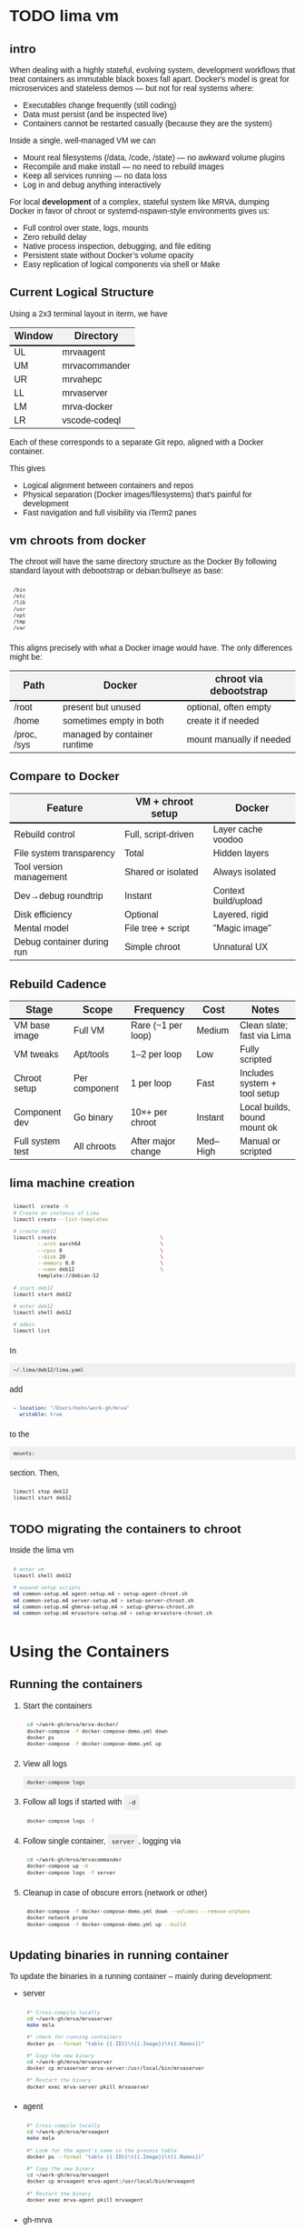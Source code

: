 # -*- coding: utf-8 -*-
#+OPTIONS: H:3 num:t \n:nil @:t ::t |:t ^:{} f:t *:t TeX:t LaTeX:t skip:nil p:nil
#+HTML_HEAD: <style>
#+HTML_HEAD: body {
#+HTML_HEAD:   font-family: "Merriweather Sans", "Avenir", "Average Sans", "Merriweather", "Lao Sangam MN", "Myanmar Sangam MN", "Songti SC", "Kohinoor Devanagari", Menlo, Helvetica, Verdana, sans-serif;
#+HTML_HEAD: }
#+HTML_HEAD: pre, code {
#+HTML_HEAD:   padding: 5pt;
#+HTML_HEAD:   font-family: "IBM Plex Mono", "Andale Mono", "Bitstream Vera Sans Mono", monospace, courier;
#+HTML_HEAD:   font-style: normal;
#+HTML_HEAD:   font-weight: 400;
#+HTML_HEAD:   font-size: 0.80em;
#+HTML_HEAD:   background-color: #f0f0f0;
#+HTML_HEAD: }
#+HTML_HEAD: thead tr {
#+HTML_HEAD:   background-color: #f2f2f2;
#+HTML_HEAD:   font-weight: bold;
#+HTML_HEAD:   font-size: 1.1em;
#+HTML_HEAD:   border-bottom: 2px solid #000;
#+HTML_HEAD: }
#+HTML_HEAD: table th, table td,  {
#+HTML_HEAD:   text-align: left !important;
#+HTML_HEAD: }
#+HTML_HEAD: </style>

* TODO lima vm
** intro
  When dealing with a highly stateful, evolving system, development workflows that
  treat containers as immutable black boxes fall apart. Docker's model is great
  for microservices and stateless demos — but not for real systems where:
  - Executables change frequently (still coding)
  - Data must persist (and be inspected live)
  - Containers cannot be restarted casually (because they are the system)

  Inside a single, well-managed VM we can
  - Mount real filesystems (/data, /code, /state) — no awkward volume plugins
  - Recompile and make install — no need to rebuild images
  - Keep all services running — no data loss
  - Log in and debug anything interactively

  For local *development* of a complex, stateful system like MRVA, dumping Docker in
  favor of chroot or systemd-nspawn-style environments gives us:
  - Full control over state, logs, mounts
  - Zero rebuild delay
  - Native process inspection, debugging, and file editing
  - Persistent state without Docker’s volume opacity
  - Easy replication of logical components via shell or Make

** Current Logical Structure
   Using a 2x3 terminal layout in iterm, we have

   | Window | Directory     |
   |--------+---------------|
   | UL     | mrvaagent     |
   | UM     | mrvacommander |
   | UR     | mrvahepc      |
   | LL     | mrvaserver    |
   | LM     | mrva-docker   |
   | LR     | vscode-codeql |

   Each of these corresponds to a separate Git repo, aligned with a Docker container.

   This gives 
   - Logical alignment between containers and repos
   - Physical separation (Docker images/filesystems) that's painful for development
   - Fast navigation and full visibility via iTerm2 panes

** vm chroots from docker
   The chroot will have the same directory structure as the Docker
   By  following  standard layout with debootstrap or debian:bullseye as base:

   #+BEGIN_SRC sh 
     /bin 
     /etc 
     /lib 
     /usr 
     /opt 
     /tmp 
     /var 
   #+END_SRC

   This aligns precisely with what a Docker image would have. The only differences
   might be:

   | Path        | Docker                       | chroot via debootstrap   |
   |-------------+------------------------------+--------------------------|
   | /root       | present but unused           | optional, often empty    |
   | /home       | sometimes empty in both      | create it if needed      |
   | /proc, /sys | managed by container runtime | mount manually if needed |

** Compare to Docker
    | Feature                    | VM + chroot setup   | Docker               |
    |----------------------------+---------------------+----------------------|
    | Rebuild control            | Full, script-driven | Layer cache voodoo   |
    | File system transparency   | Total               | Hidden layers        |
    | Tool version management    | Shared or isolated  | Always isolated      |
    | Dev→debug roundtrip        | Instant             | Context build/upload |
    | Disk efficiency            | Optional            | Layered, rigid       |
    | Mental model               | File tree + script  | "Magic image"        |
    | Debug container during run | Simple chroot       | Unnatural UX         |

** Rebuild Cadence
    | Stage            | Scope         | Frequency          | Cost     | Notes                        |
    |------------------+---------------+--------------------+----------+------------------------------|
    | VM base image    | Full VM       | Rare (~1 per loop) | Medium   | Clean slate; fast via Lima   |
    | VM tweaks        | Apt/tools     | 1–2 per loop       | Low      | Fully scripted               |
    | Chroot setup     | Per component | 1 per loop         | Fast     | Includes system + tool setup |
    | Component dev    | Go binary     | 10×+ per chroot    | Instant  | Local builds, bound mount ok |
    | Full system test | All chroots   | After major change | Med–High | Manual or scripted           |

** lima machine creation
   #+BEGIN_SRC sh 
     limactl  create -h
     # Create an instance of Lima
     limactl create --list-templates

     # create deb12
     limactl create                                  \
             --arch aarch64                          \
             --cpus 8                                \
             --disk 20                               \
             --memory 8.0                            \
             --name deb12                            \
             template://debian-12

     # start deb12
     limactl start deb12

     # enter deb12
     limactl shell deb12

     # admin
     limactl list
   #+END_SRC

   In 
   : ~/.lima/deb12/lima.yaml
   add
   #+BEGIN_SRC yaml
     - location: "/Users/hohn/work-gh/mrva"
       writable: true
   #+END_SRC
   to the
   : mounts:
   section.
   Then,
   #+BEGIN_SRC sh 
     limactl stop deb12
     limactl start deb12
   #+END_SRC

** TODO migrating the containers to chroot
   Inside the lima vm
   #+BEGIN_SRC sh 
     # enter vm
     limactl shell deb12

     # expand setup scripts
     m4 common-setup.m4 agent-setup.m4 > setup-agent-chroot.sh
     m4 common-setup.m4 server-setup.m4 > setup-server-chroot.sh     
     m4 common-setup.m4 ghmrva-setup.m4 > setup-ghmrva-chroot.sh
     m4 common-setup.m4 mrvastore-setup.m4 > setup-mrvastore-chroot.sh

   #+END_SRC

* Using the Containers
** Running the containers
   1. Start the containers
     #+BEGIN_SRC sh 
       cd ~/work-gh/mrva/mrva-docker/
       docker-compose -f docker-compose-demo.yml down
       docker ps
       docker-compose -f docker-compose-demo.yml up 
     #+END_SRC
   2. View all logs
      : docker-compose logs
   3. Follow all logs if started with =-d=
      #+BEGIN_SRC sh 
        docker-compose logs -f
      #+END_SRC
   4. Follow single container, =server=, logging via
      #+BEGIN_SRC sh 
        cd ~/work-gh/mrva/mrvacommander
        docker-compose up -d
        docker-compose logs -f server
      #+END_SRC
   5. Cleanup in case of obscure errors (network or other)
      #+BEGIN_SRC sh 
        docker-compose -f docker-compose-demo.yml down --volumes --remove-orphans
        docker network prune
        docker-compose -f docker-compose-demo.yml up --build
      #+END_SRC

** Updating binaries in running container
   To update the binaries in a running container -- mainly during development:
   - server
     #+BEGIN_SRC sh 
       #* Cross-compile locally
       cd ~/work-gh/mrva/mrvaserver
       make msla

       #* check for running containers
       docker ps --format "table {{.ID}}\t{{.Image}}\t{{.Names}}"

       #* Copy the new binary
       cd ~/work-gh/mrva/mrvaserver
       docker cp mrvaserver mrva-server:/usr/local/bin/mrvaserver

       #* Restart the binary
       docker exec mrva-server pkill mrvaserver

     #+END_SRC
   - agent
     #+BEGIN_SRC sh 
       #* Cross-compile locally
       cd ~/work-gh/mrva/mrvaagent
       make mala

       #* Look for the agent's name in the process table
       docker ps --format "table {{.ID}}\t{{.Image}}\t{{.Names}}"

       #* Copy the new binary
       cd ~/work-gh/mrva/mrvaagent
       docker cp mrvaagent mrva-agent:/usr/local/bin/mrvaagent

       #* Restart the binary
       docker exec mrva-agent pkill mrvaagent

     #+END_SRC
   - gh-mrva
     #+BEGIN_SRC sh 
       #* Cross-compile locally
       cd ~/work-gh/mrva/gh-mrva
       go mod edit -replace="github.com/GitHubSecurityLab/gh-mrva=/Users/hohn/work-gh/mrva/gh-mrva"
       go mod tidy 
       GOOS=linux GOARCH=arm64 go build

       #* Look for the gh-mrva name in the process table
       docker ps --format "table {{.ID}}\t{{.Image}}\t{{.Names}}"



       #* Copy the new binary
       cd ~/work-gh/mrva/gh-mrva
       docker cp mrvaagent mrva-agent:/usr/local/bin/mrvaagent

       #* Restart the binary
       docker exec mrva-agent pkill mrvaagent

     #+END_SRC


** Use gh-mrva container to send request via cli
*** Start container and check gh-mrva tool
    #+BEGIN_SRC sh 
      # Start an interactive bash shell inside the running Docker container
      docker exec -it mrva-ghmrva bash

      # Check if the gh-mrva tool is installed and accessible
      gh-mrva -h
    #+END_SRC

*** Set up gh-mrva configuration
    #+BEGIN_SRC sh 
       # Create configuration directory and generate config file for gh-mrva
       mkdir -p ~/.config/gh-mrva
       cat > ~/.config/gh-mrva/config.yml <<eof
       # Configuration file for the gh-mrva tool
       # codeql_path: Path to the CodeQL distribution (not used in this setup)
       # controller: Placeholder for a controller NWO (not relevant in this setup)
       # list_file: Path to the repository selection JSON file

       codeql_path: not-used/codeql-path
       controller: not-used/mirva-controller
       list_file: $HOME/work-gh/mrva/gh-mrva/gh-mrva-selection.json
       eof

    #+END_SRC

*** Create repository selection list
    #+BEGIN_SRC sh 
       # Create a directory and generate the JSON file specifying repositories
       mkdir -p ~/work-gh/mrva/gh-mrva
       cat > ~/work-gh/mrva/gh-mrva/gh-mrva-selection.json <<eof
       {
           "mirva-list": [
               "Serial-Studio/Serial-Studio",
               "UEFITool/UEFITool",
               "aircrack-ng/aircrack-ng",
               "bulk-builder/bulk-builder",
               "tesseract/tesseract"
           ]
       }
       eof

    #+END_SRC

*** Create and submit the first query (FlatBuffersFunc.ql)
    #+BEGIN_SRC sh 
       # Generate a sample CodeQL query for functions of interest
       cat > ~/work-gh/mrva/gh-mrva/FlatBuffersFunc.ql <<eof
       /**
        ,* @name pickfun
        ,* @description Pick function from FlatBuffers
        ,* @kind problem
        ,* @id cpp-flatbuffer-func
        ,* @problem.severity warning
        ,*/

       import cpp

       from Function f
       where
         f.getName() = "MakeBinaryRegion" or
         f.getName() = "microprotocols_add"
       select f, "definition of MakeBinaryRegion"
       eof

       # Submit the MRVA job with the first query
       cd ~/work-gh/mrva/gh-mrva/
       gh-mrva submit --language cpp --session mirva-session-1172 \
                 --list mirva-list                                \
                 --query ~/work-gh/mrva/gh-mrva/FlatBuffersFunc.ql

    #+END_SRC

*** Check status and download results for the first session
    #+BEGIN_SRC sh 
       # Check the status of the submitted session
       gh-mrva status --session mirva-session-1172

       # Download SARIF files and databases if there are results.  For the current
       # query / database combination there are zero result hence no downloads
       cd ~/work-gh/mrva/gh-mrva/
       gh-mrva download --session mirva-session-1172   \
               --download-dbs                          \
               --output-dir mirva-session-1172


    #+END_SRC

*** Next, run a query with results
    #+BEGIN_SRC sh 

      #**  Set up QLPack for the next query
      # Create a qlpack.yml file required for the next query
      cat > ~/work-gh/mrva/gh-mrva/qlpack.yml <<eof
      library: false
      name: codeql-dataflow-ii-cpp
      version: 0.0.1
      dependencies:
        codeql/cpp-all: 0.5.3
      eof

      #**  Create and submit the second query (Fprintf.ql)
      # Generate a CodeQL query to find calls to fprintf
      cat > ~/work-gh/mrva/gh-mrva/Fprintf.ql <<eof
      /**
       ,* @name findPrintf
       ,* @description Find calls to plain fprintf
       ,* @kind problem
       ,* @id cpp-fprintf-call
       ,* @problem.severity warning
       ,*/

      import cpp

      from FunctionCall fc
      where
        fc.getTarget().getName() = "fprintf"
      select fc, "call of fprintf"
      eof

      # Submit a new MRVA job with the second query
      cd ~/work-gh/mrva/gh-mrva/
      gh-mrva submit                                      \
              --language cpp --session mirva-session-2161 \
              --list mirva-list                           \
              --query ~/work-gh/mrva/gh-mrva/Fprintf.ql
    #+END_SRC

*** Check status and download results for the second session
    #+BEGIN_SRC sh 
      # Check the status of the second session
      gh-mrva status --session mirva-session-2161

      # Download SARIF files and databases for the second query
      cd ~/work-gh/mrva/gh-mrva/
      gh-mrva download --session mirva-session-2161   \
              --download-dbs                          \
              --output-dir mirva-session-2161

      ls -l mirva-session-2161

    #+END_SRC

*** As shell script
    In [[./bin/ma.send-request]]

** Send request via gui, using vs code
   The following sequence works when run from a local vs code with the custom
   codeql plugin.

   Connect to vscode-codeql container at http://localhost:9080/?folder=/home/coder

*** Provide settings 
    The file
     : /home/coder/.local/share/code-server/User/settings.json
     #+BEGIN_SRC sh 
       cat > /home/coder/.local/share/code-server/User/settings.json << EOF
       {
           "codeQL.runningQueries.numberOfThreads": 2,
           "codeQL.cli.executablePath": "/opt/codeql/codeql",

           "codeQL.variantAnalysis.enableGhecDr": true,
           "github-enterprise.uri": "http://server:8080/"
       }
       EOF
     #+END_SRC

*** Provide list of repositories to analyze
    =ql tab > variant analysis repositories > {}=, put this into
    =databases.json=
    #+BEGIN_SRC sh 
      {
          "version": 1,
          "databases": {
              "variantAnalysis": {
                  "repositoryLists": [
                      {
                          "name": "mrva-list",
                          "repositories": [
                              "Serial-Studio/Serial-Studio",
                              "UEFITool/UEFITool",
                              "aircrack-ng/aircrack-ng",
                              "bulk-builder/bulk-builder",
                              "tesseract/tesseract"
                          ]
                      }
                  ],
                  "owners": [],
                  "repositories": []
              }
          },
          "selected": {
              "kind": "variantAnalysisUserDefinedList",
              "listName": "mirva-list"
          }
      }
    #+END_SRC

*** Make the list current
    =ql tab > variant analysis repositories > 'select' mrva-list=

*** Provide a query
    Select file =qldemo/simple.ql= and put =Fprintf.ql= parallel to it:
      #+BEGIN_SRC sh 
        cat > /home/coder/qldemo/Fprintf.ql <<eof
        /**
         ,* @name findPrintf
         ,* @description find calls to plain fprintf
         ,* @kind problem
         ,* @id cpp-fprintf-call
         ,* @problem.severity warning
         ,*/

        import cpp

        from FunctionCall fc
        where
          fc.getTarget().getName() = "fprintf"
        select fc, "call of fprintf"
        eof
      #+END_SRC

      #+BEGIN_SRC java
        /**
         ,* @name findPrintf
         ,* @description find calls to plain fprintf
         ,* @kind problem
         ,* @id cpp-fprintf-call
         ,* @problem.severity warning
         ,*/

        import cpp

        from FunctionCall fc
        where
          fc.getTarget().getName() = "fprintf"
        select fc, "call of fprintf"
      #+END_SRC

*** Provide the qlpack specification
    Create qlpack.yml for cpp:
      #+BEGIN_SRC sh 
        cat > /home/coder/qldemo/qlpack.yml <<eof
        library: false
        name: codeql-dataflow-ii-cpp
        version: 0.0.1
        dependencies:
          codeql/cpp-all: 0.5.3
        eof
      #+END_SRC

    Then
      1. Delete =qlpack.lock= file
      2. In shell,
         #+BEGIN_SRC sh 
           cd ~/qldemo
           /opt/codeql/codeql pack install
         #+END_SRC
      3. In GUI, 'install pack dependencies'
      4. In GUI, 'reload windows'

*** Submit the analysis job
      : Fprintf.ql > right click > run variant analysis

* Update Container Images
  XX:
  #+BEGIN_SRC sh 
grep 'docker tag' containers/*/*.org containers/*/Makefile
(grep "grep --color=auto -nH --null -e 'docker tag' containers/*/*")
  #+END_SRC


  #+BEGIN_SRC sh
    # To snapshot a running Docker container and create a new image from it, use the
    # following CLI sequence: 

    #* Get the container IDs

    docker ps --format "table {{.ID}}\t{{.Image}}\t{{.Names}}"
    # 0:$ docker ps --format "table {{.ID}}\t{{.Image}}\t{{.Names}}"
    # CONTAINER ID   IMAGE                                         NAMES
    # 99de2a875317   ghcr.io/hohn/client-ghmrva-container:0.1.24   mrva-docker-client-ghmrva-1
    # 081900278c0e   ghcr.io/hohn/mrva-server:0.1.24               server
    # a23352c009fb   ghcr.io/hohn/mrva-agent:0.1.24                agent
    # 9e9248a77957   minio/minio:RELEASE.2024-06-11T03-13-30Z      dbstore
    # cd043e5bad77   ghcr.io/hohn/code-server-initialized:0.1.24   mrva-docker-code-server-1
    # 783e30d6f9d0   rabbitmq:3-management                         rabbitmq
    # d05f606b4ea0   ghcr.io/hohn/mrva-hepc-container:0.1.24       hepc
    # 7858ccf18fad   ghcr.io/hohn/dbsdata-container:0.1.24         dbssvc
    # 85d85484849b   minio/minio:RELEASE.2024-06-11T03-13-30Z      artifactstore

    #* Commit the running containers to new images
    # Commit the running container to a new image:
    ( cd ~/work-gh/mrva/mrva-docker/ && rg 'docker (commit)' )

    docker commit 99de2a875317 mrva-client-ghmrva:0.2.0 
    # sha256:2eadb76a6b051200eaa395d2f815bad63f88473a16aa4c0a6cdebb114c556498

    docker commit 081900278c0e   mrva-server-server:0.2.0
    # sha256:0ec38b245021b0aea2c31eab8f75a9141cce8ee789e406cec4dabac484e03aff

    docker commit a23352c009fb   mrva-server-agent:0.2.0
    # sha256:75c6dee1dc57cda571482f7fdb2d3dd292f51e423c1733071927f21f3ab0cec5

    docker commit cd043e5bad77   mrva-client-vscode:0.2.0
    # sha256:b239d13f44637cac3601697dca49325faf123be8cf040c05b6dafe2b11504cc8

    docker commit d05f606b4ea0   mrva-server-hepc:0.2.0
    # sha256:238d39313590837587b7bd235bdfe749e18417b38e046553059295cf2064e0d2

    docker commit 7858ccf18fad   mrva-server-dbsdata:0.2.0
    # sha256:a283d69e6f9ba03856178149de95908dd6fa4b6a8cf407a1464d6cec5fa5fdc0

    #* Verify the newly created images
    docker images

    #* Tag the images for a registry
    ( cd ~/work-gh/mrva/mrva-docker/ && rg 'docker (tag)' )

    tagpushimg () {
        name=$1
        version=$2

        docker tag $name:$version ghcr.io/hohn/$name:$version
        docker push ghcr.io/hohn/$name:$version
    }

    tagpushimg mrva-client-ghmrva 0.2.0

    tagpushimg mrva-server-server 0.2.0

    tagpushimg mrva-server-agent 0.2.0

    tagpushimg mrva-client-vscode 0.2.0

    tagpushimg mrva-server-hepc 0.2.0

    tagpushimg mrva-server-dbsdata 0.2.0
  #+END_SRC

  view container image list on ghcr.io: https://github.com/hohn?tab=packages

* Project Tools

  This project, mrva-docker, is the highest-level part of the project as it
  packages all others.
  So it also houses simple project tools.
  #+BEGIN_SRC sh 
    # On macos

    # install uv
    curl -LsSf https://astral.sh/uv/install.sh | sh
    uv self update

    # set up mrva-env on mac
    cd ~/work-gh/mrva/mrva-docker
    uv venv mrva-env-mac

    # activate mrva-env
    source mrva-env-mac/bin/activate

    # link scripts (lazy 'install')
    cd  mrva-env-mac/bin/
    ln -s ../../bin/* .

  #+END_SRC

  
** Access minio
   - command line
     #+BEGIN_SRC sh 
       # 
       brew install minio/stable/mc  # macOS
       # or
       curl -O https://dl.min.io/client/mc/release/linux-amd64/mc && chmod +x mc && sudo mv mc /usr/local/bin/

       # Configuration
       MINIO_ALIAS="qldbminio"
       MINIO_URL="http://localhost:9000"
       MINIO_ROOT_USER="user"
       MINIO_ROOT_PASSWORD="mmusty8432"
       QL_DB_BUCKET_NAME="qldb"

       # Configure MinIO client
       mc alias set $MINIO_ALIAS $MINIO_URL $MINIO_ROOT_USER $MINIO_ROOT_PASSWORD


       # List everything uploaded under session 5
       mc ls qldbminio/mrvabucket | grep '^5-'

       # Drill into each expected result
       mc ls local/mrvabucket/5-{Serial-Studio Serial-Studio}
       mc ls local/mrvabucket/5-{UEFITool UEFITool}
       mc ls local/mrvabucket/5-{aircrack-ng aircrack-ng}
       mc ls local/mrvabucket/5-{bulk-builder bulk-builder}
       mc ls local/mrvabucket/5-{tesseract tesseract}

     #+END_SRC
   - web console
     http://localhost:9001/browser
